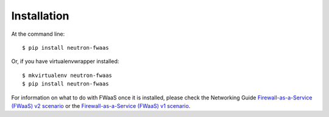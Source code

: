 ..
      Licensed under the Apache License, Version 2.0 (the "License"); you may
      not use this file except in compliance with the License. You may obtain
      a copy of the License at

          http://www.apache.org/licenses/LICENSE-2.0

      Unless required by applicable law or agreed to in writing, software
      distributed under the License is distributed on an "AS IS" BASIS, WITHOUT
      WARRANTIES OR CONDITIONS OF ANY KIND, either express or implied. See the
      License for the specific language governing permissions and limitations
      under the License.


      Convention for heading levels in Neutron devref:
      =======  Heading 0 (reserved for the title in a document)
      -------  Heading 1
      ~~~~~~~  Heading 2
      +++++++  Heading 3
      '''''''  Heading 4
      (Avoid deeper levels because they do not render well.)


============
Installation
============

At the command line::

    $ pip install neutron-fwaas

Or, if you have virtualenvwrapper installed::

    $ mkvirtualenv neutron-fwaas
    $ pip install neutron-fwaas

For information on what to do with FWaaS once it is installed, please check the
Networking Guide `Firewall-as-a-Service (FWaaS) v2 scenario <https://docs.openstack.org/neutron/latest/admin/fwaas-v2-scenario.html>`_ or
the `Firewall-as-a-Service (FWaaS) v1 scenario <https://docs.openstack.org/neutron/latest/admin/fwaas-v1-scenario.html>`_.
